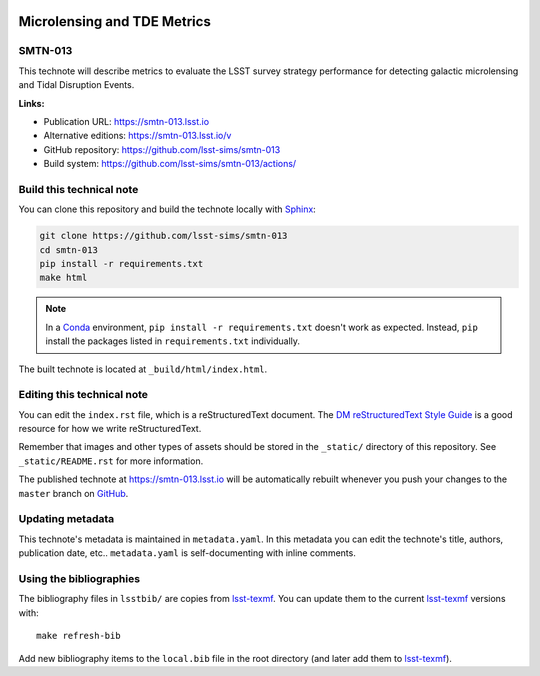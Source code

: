 .. image:: https://img.shields.io/badge/smtn--013-lsst.io-brightgreen.svg
   :target: https://smtn-013.lsst.io
.. image:: https://github.com/lsst-sims/smtn-013/workflows/CI/badge.svg
   :target: https://github.com/lsst-sims/smtn-013/actions/
..
  Uncomment this section and modify the DOI strings to include a Zenodo DOI badge in the README
  .. image:: https://zenodo.org/badge/doi/10.5281/zenodo.#####.svg
     :target: http://dx.doi.org/10.5281/zenodo.#####

############################
Microlensing and TDE Metrics
############################

SMTN-013
========

This technote will describe metrics to evaluate the LSST survey strategy performance for detecting galactic microlensing and Tidal Disruption Events.

**Links:**

- Publication URL: https://smtn-013.lsst.io
- Alternative editions: https://smtn-013.lsst.io/v
- GitHub repository: https://github.com/lsst-sims/smtn-013
- Build system: https://github.com/lsst-sims/smtn-013/actions/


Build this technical note
=========================

You can clone this repository and build the technote locally with `Sphinx`_:

.. code-block:: bash

   git clone https://github.com/lsst-sims/smtn-013
   cd smtn-013
   pip install -r requirements.txt
   make html

.. note::

   In a Conda_ environment, ``pip install -r requirements.txt`` doesn't work as expected.
   Instead, ``pip`` install the packages listed in ``requirements.txt`` individually.

The built technote is located at ``_build/html/index.html``.

Editing this technical note
===========================

You can edit the ``index.rst`` file, which is a reStructuredText document.
The `DM reStructuredText Style Guide`_ is a good resource for how we write reStructuredText.

Remember that images and other types of assets should be stored in the ``_static/`` directory of this repository.
See ``_static/README.rst`` for more information.

The published technote at https://smtn-013.lsst.io will be automatically rebuilt whenever you push your changes to the ``master`` branch on `GitHub <https://github.com/lsst-sims/smtn-013>`_.

Updating metadata
=================

This technote's metadata is maintained in ``metadata.yaml``.
In this metadata you can edit the technote's title, authors, publication date, etc..
``metadata.yaml`` is self-documenting with inline comments.

Using the bibliographies
========================

The bibliography files in ``lsstbib/`` are copies from `lsst-texmf`_.
You can update them to the current `lsst-texmf`_ versions with::

   make refresh-bib

Add new bibliography items to the ``local.bib`` file in the root directory (and later add them to `lsst-texmf`_).

.. _Sphinx: http://sphinx-doc.org
.. _DM reStructuredText Style Guide: https://developer.lsst.io/restructuredtext/style.html
.. _this repo: ./index.rst
.. _Conda: http://conda.pydata.org/docs/
.. _lsst-texmf: https://lsst-texmf.lsst.io
